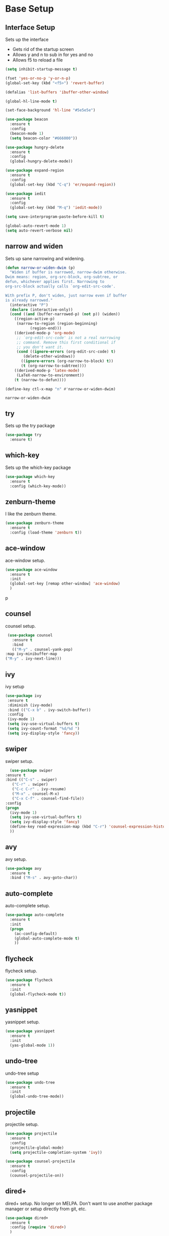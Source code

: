#+STARTIP: overview

* Base Setup
** Interface Setup
   Sets up the interface
   - Gets rid of the startup screen
   - Allows y and n to sub in for yes and no
   - Allows f5 to reload a file

   #+BEGIN_SRC emacs-lisp
     (setq inhibit-startup-message t)

     (fset 'yes-or-no-p 'y-or-n-p)
     (global-set-key (kbd "<f5>") 'revert-buffer)

     (defalias 'list-buffers 'ibuffer-other-window)

     (global-hl-line-mode t)

     (set-face-background 'hl-line "#5e5e5e")

     (use-package beacon
       :ensure t
       :config
       (beacon-mode 1)
       (setq beacon-color "#666000"))

     (use-package hungry-delete
       :ensure t
       :config
       (global-hungry-delete-mode))

     (use-package expand-region
       :ensure t
       :config
       (global-set-key (kbd "C-q") 'er/expand-region))

     (use-package iedit
       :ensure t
       :config
       (global-set-key (kbd "M-q") 'iedit-mode))

     (setq save-interprogram-paste-before-kill t)

     (global-auto-revert-mode 1)
     (setq auto-revert-verbose nil)
   #+END_SRC

** narrow and widen
   Sets up sane narrowing and widening.

   #+BEGIN_SRC emacs-lisp
     (defun narrow-or-widen-dwim (p)
       "Widen if buffer is narrowed, narrow-dwim otherwise.
     Dwim means: region, org-src-block, org-subtree, or
     defun, whichever applies first. Narrowing to
     org-src-block actually calls `org-edit-src-code'.

     With prefix P, don't widen, just narrow even if buffer
     is already narrowed."
       (interactive "P")
       (declare (interactive-only))
       (cond ((and (buffer-narrowed-p) (not p)) (widen))
	     ((region-active-p)
	      (narrow-to-region (region-beginning)
				(region-end)))
	     ((derived-mode-p 'org-mode)
	      ;; `org-edit-src-code' is not a real narrowing
	      ;; command. Remove this first conditional if
	      ;; you don't want it.
	      (cond ((ignore-errors (org-edit-src-code) t)
		     (delete-other-windows))
		    ((ignore-errors (org-narrow-to-block) t))
		    (t (org-narrow-to-subtree))))
	     ((derived-mode-p 'latex-mode)
	      (LaTeX-narrow-to-environment))
	     (t (narrow-to-defun))))

     (define-key ctl-x-map "n" #'narrow-or-widen-dwim)
   #+END_SRC

   #+RESULTS:
   : narrow-or-widen-dwim

** try
   Sets up the try package

   #+BEGIN_SRC emacs-lisp
     (use-package try
       :ensure t)
   #+END_SRC

** which-key
   Sets up the which-key package

   #+BEGIN_SRC emacs-lisp
     (use-package which-key
       :ensure t
       :config (which-key-mode))
   #+END_SRC

** zenburn-theme
   I like the zenburn theme.
   
   #+begin_src emacs-lisp
     (use-package zenburn-theme
       :ensure t
       :config (load-theme 'zenburn t))
   #+end_src

** ace-window
   ace-window setup.

   #+begin_src emacs-lisp
     (use-package ace-window
       :ensure t
       :init
       (global-set-key [remap other-window] 'ace-window)
       )

   #+end_src
p
** counsel
   counsel setup.
      
   #+BEGIN_SRC emacs-lisp
     (use-package counsel
       :ensure t
       :bind
       (("M-y" . counsel-yank-pop)
	:map ivy-minibuffer-map
	("M-y" . ivy-next-line)))
   #+END_SRC

** ivy
   ivy setup
   
   #+BEGIN_SRC emacs-lisp
     (use-package ivy
      :ensure t
      :diminish (ivy-mode)
      :bind (("C-x b" . ivy-switch-buffer))
      :config
      (ivy-mode 1)
      (setq ivy-use-virtual-buffers t)
      (setq ivy-count-format "%d/%d ")
      (setq ivy-display-style 'fancy))
   #+END_SRC

** swiper
   swiper setup.
   
   #+begin_src emacs-lisp
       (use-package swiper
	 :ensure t
	 :bind (("C-s" . swiper)
		("C-r" . swiper)
		("C-c C-r" . ivy-resume)
		("M-x" . counsel-M-x)
		("C-x C-f" . counsel-find-file))
	 :config
	 (progn
	   (ivy-mode 1)
	   (setq ivy-use-virtual-buffers t)
	   (setq ivy-display-style 'fancy)
	   (define-key read-expression-map (kbd "C-r") 'counsel-expression-history)
	   ))
   #+end_src
** avy
   avy setup.
   
   #+begin_src emacs-lisp
     (use-package avy
       :ensure t
       :bind ("M-s" . avy-goto-char))
   #+end_src
** auto-complete
   auto-complete setup.
   
   #+begin_src emacs-lisp
     (use-package auto-complete
       :ensure t
       :init
       (progn
         (ac-config-default)
         (global-auto-complete-mode t)
         ))
   #+end_src
** flycheck
   flycheck setup.
      
   #+BEGIN_SRC emacs-lisp
     (use-package flycheck
       :ensure t
       :init
       (global-flycheck-mode t))
   #+END_SRC
** yasnippet
   yasnippet setup.

   #+BEGIN_SRC emacs-lisp
     (use-package yasnippet
       :ensure t
       :init
       (yas-global-mode 1))
   #+END_SRC
** undo-tree
   undo-tree setup

   #+BEGIN_SRC emacs-lisp
     (use-package undo-tree
       :ensure t
       :init
       (global-undo-tree-mode))
   #+END_SRC
** projectile
   projectile setup.

   #+BEGIN_SRC emacs-lisp
     (use-package projectile
       :ensure t
       :config
       (projectile-global-mode)
       (setq projectile-completion-system 'ivy))

     (use-package counsel-projectile
       :ensure t
       :config
       (counsel-projectile-on))
   #+END_SRC
** dired+
   dired+ setup.  No longer on MELPA.  Don't want to use another package manager or setup directly from git, etc.
   
   #+BEGIN_SRC emacs-lisp :tangle no
     (use-package dired+
       :ensure t
       :config (require 'dired+)
       )
   #+END_SRC

   #+RESULTS:
   : t

* Various Language Environment Setups
** Python Development
*** jedi
    jedi setup
    
    #+BEGIN_SRC emacs-lisp
      (use-package jedi
	:ensure t
	:init
	(add-hook 'python-mode-hook 'jedi:setup)
	(add-hook 'python-mode-hook 'jedi:ac-setup))
    #+END_SRC

** HTML / CSS / JINJA etc
*** web-mode
    Enables web development mode and configures it.
    #+BEGIN_SRC emacs-lisp
      (use-package web-mode
	:ensure t
	:config
	(add-to-list 'auto-mode-alist '("\\.html?\\'" . web-mode))
	(setq web-mode-engines-alist
	      '(("django" . "\\.html\\'")))
	(setq web-mode-ac-sources-alist
	      '(("css" . (ac-source-css-property))
		("html" . (ac-source-words-in-buffer ac-source-abbrev))))

	(setq web-mode-enable-auto-closing t)
	(setq web-mode-enable-auto-quoting t)
	)
    #+END_SRC
** C / C++ / Java
*** ggtags
    ggtags setup.
    
    CURRENTLY NOT WORKING--MUST FIX

    #+BEGIN_SRC emacs-lisp :tangle no
      (use-package ggtags
	:ensure t
	:config
	(add-hook 'c-mode-common-hook
		  (lambda ()
		    (when (derived-mode-p 'c-mode 'c++-mode 'java-mode)
		      (ggtags-mode))))
	)
    #+END_SRC

    #+RESULTS:
    : t

** dumb-jump
   dumb-jump setup.

   #+BEGIN_SRC emacs-lisp
     (use-package dumb-jump
       :bind (("M-g o" . dumb-jump-go-other-window)
	      ("M-g j" . dumb-jump-go)
	      ("M-g x" . dumb-jump-go-prefer-external)
	      ("M-g z" . dumb-jump-go-prefer-external-other-window))
       :ensure)

     :init
     (dumb-jump-mode)
     :ensure

   #+END_SRC

   #+RESULTS:
   : :ensure

* org-mode setup
** org-bullets
   org-bullets setup.

   #+begin_src emacs-lisp
     (use-package org-bullets
	 :ensure t
	 :config
	 (add-hook 'org-mode-hook (lambda () (org-bullets-mode 1))))

   #+end_src
** Reveal.js
   reveal.js setup
   
   #+begin_src emacs-lisp
     (require 'ox-reveal)

     (setq org-reveal-root "http://cdn.jsdelivr.net/reveal.js/3.0.0")
     (setq org-reveal-mathjax t)

     (use-package htmlize
       :ensure t)
   #+end_src
** org-capture setup
   org-capture setup.  The fun stuff.
   
   #+BEGIN_SRC emacs-lisp
     (global-set-key (kbd "C-c c") 'org-capture)

     (setq org-capture-templates
	   '(("a" "Calendar Items" entry (file+headline  "~/GoogleDrive/src/orgfiles/cal.org" "Calendar Unfiled")
	      "* %?\n:PROPERTIES:\n\n:END:\nDEADLINE: %^T \n %i\n")
	     ("n" "Note" entry (file+headline "~/GoogleDrive/src/orgfiles/notes.org" "Notes")
	      "* %?\n%T")
	     ("l" "Link" entry (file+headline "~/GoogleDrive/src/orgfiles/links.org" "Links")
	      "* %? %^L %^g \n%T" :prepend t)
	     ("t" "To Do Item" entry (file+headline "~/GoogleDrive/src/orgfiles/i.org" "To Do Items")
	      "* TODO %?\n:PROPERTIES:\n\n:END:\nDEADLINE: %^T \n %i\n" :prepend t)
	     ("j" "Journal" entry (file+datetree "~/GoogleDrive/src/orgfiles/journal.org")
	      "* %?\nEntered on %U\n  %i\n  %a")))
   #+END_SRC

   #+RESULTS:
   | a | Calendar Items | entry | (file+headline ~/GoogleDrive/src/orgfiles/cal.org Calendar Unfiled) | * %? |

** org-gcal
   org-gcal config.

   Some sort of duplication problem, working on it...  As of now it doesn't work.

   #+BEGIN_SRC emacs-lisp :tangle no
     (setq package-check-signature nil)

     (use-package org-gcal
       :ensure t
       :config
       (setq org-gcal-client-id "CLIENT ID"
	     org-gcal-client-secret "SECRET"
	     org-gcal-file-alist '(("johnrod.john@gmail.com" . "~/GoogleDrive/src/orgfiles/cal.org"))))

   #+END_SRC

   #+RESULTS:
   : t

** org-agenda
   org-agenda

   #+BEGIN_SRC emacs-lisp
     (setq org-agenda-files (list "~/GoogleDrive/src/orgfiles/cal.org"
				  "~/GoogleDrive/src/orgfiles/i.org"))

     (define-key global-map "\C-ca" 'org-agenda)

     (setq org-agenda-custom-commands
	   '(("c" "Simple agenda view"
	      ((agenda "")
	       (alltodo "")))))
   #+END_SRC

   #+RESULTS:
   | c | Simple agenda view | ((agenda ) (alltodo )) |

** org-mode Custom Export Templates
*** LaTeX
**** Setup
     Setup:

     Still unclear why I need this.  But it's here (suggested by [[https://orgmode.org/worg/org-tutorials/org-latex-export.html][org documentation]]).
     #+BEGIN_SRC emacs-lisp
       (require 'ox-latex)

       (unless (boundp 'org-latex-classes)
	 (setq org-latex-classes nil))
    #+END_SRC
**** Resume Template
     #+BEGIN_SRC emacs-lisp
       (add-to-list 'org-latex-classes
		    '("resume"
		      "
       \\documentclass[letterpaper,11pt]{article}

       [NO-DEFAULT-PACKAGES]
       \\usepackage{latexsym}
       \\usepackage[empty]{fullpage}
       \\usepackage{titlesec}
       \\usepackage{marvosym}
       \\usepackage[usenames,dvipsnames]{color}
       \\usepackage{verbatim}
       \\usepackage{enumitem}
       \\usepackage[pdftex]{hyperref}
       \\usepackage{fancyhdr}

       \\pagestyle{fancy}
       \\fancyhf{} % clear all header and footer fields
       \\fancyfoot{}
       \\renewcommand{\\headrulewidth}{0pt}
       \\renewcommand{\\footrulewidth}{0pt}

       \\urlstyle{same}

       \\raggedbottom
       \\raggedright
       \\setlength{\\tabcolsep}{0in}

       \\addtolength{\\oddsidemargin}{-0.375in}
       \\addtolength{\\evensidemargin}{-0.375in}
       \\addtolength{\\textwidth}{1in}
       \\addtolength{\\topmargin}{-.5in}
       \\addtolength{\\textheight}{1.0in}

       \\titleformat{\\section}{
	 \\vspace{-4pt}\\scshape\\raggedright\\large
       }{}{0em}{}[\\color{black}\\titlerule \\vspace{-5pt}]

       \\newcommand{\\resumeItem}[2]{
	 \\item\\small{
	   \\textbf{#1}{: #2 \\vspace{-2pt}}
	 }
       }

       \\newcommand{\\resumeSubheading}[4]{
	 \\vspace{-1pt}\\item
	   \\begin{tabular*}{0.97\\textwidth}{l@{\\extracolsep{\\fill}}r}
	     \\textbf{#1} & #2 \\\\
	     \\textit{\\small#3} & \\textit{\\small #4} \\\\
	   \\end{tabular*}\\vspace{-5pt}
       }

       \\newcommand{\\resumeSubItem}[2]{\\resumeItem{#1}{#2}\\vspace{-4pt}}

       \\renewcommand{\\labelitemii}{$\\circ$}

       \\newcommand{\\resumeSubHeadingListStart}{\\begin{itemize}[leftmargin=*]}

       \\newcommand{\\resumeSubHeadingListEnd}{\\end{itemize}}

       \\newcommand{\\resumeItemListStart}{\\begin{itemize}}

       \\newcommand{\\resumeItemListEnd}{\\end{itemize}\\vspace{-5pt}}
		  "
		  ("\\section{%s}" . "\\section*{%s}")
		  ("\\resumeSubHeadingListStart{%s}" . "\\resumeSubHeadingListStart*{%s}")
		  ("\\resumeSubheading{%s}" . "\\resumeSubheading*{%s}")
		  ("\\resumeItemListStart{%s}" . "\\resumeItemListStart*{%s}")
		  ("\\resumeItem{%s}" . "\\resumeItem*{%s}"))
		)
     #+END_SRC

     #+RESULTS:
     | resume |

* Shortcuts to remember
  - C-( starts a macro
  - C-) stops a macro
  - C-e runs a macro
  - C-, C-. C-? for python documentation
  - C-x u for undo tree
  - <s-TAB
  - C-q expand-region thing
  - M-q iedit mode
  - C-x n narrow-widen-dwim
  - C-c C-e w surrounds marked area in html tag
  - C-c C-f folds html
** TODO elpy
** DONE Look more into dumb-jump re c++ and c



   
   
